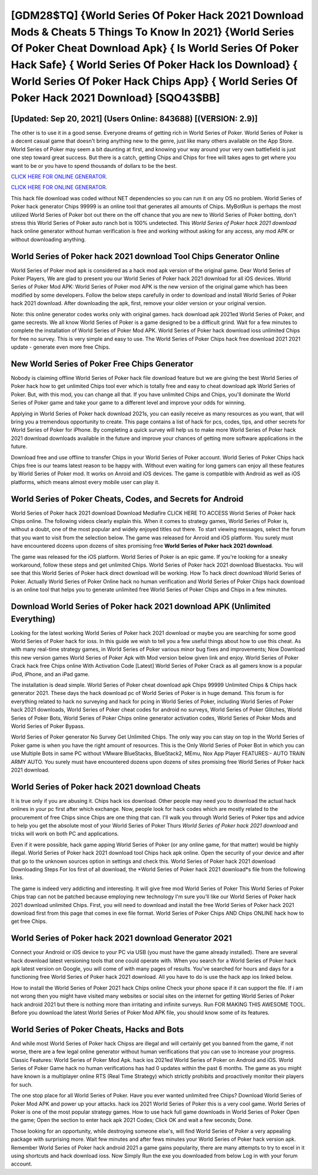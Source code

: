 [GDM28$TQ]   {World Series Of Poker Hack 2021 Download Mods & Cheats 5 Things To Know In 2021}  {World Series Of Poker Cheat Download Apk}  { Is World Series Of Poker Hack Safe}  { World Series Of Poker Hack Ios Download}  { World Series Of Poker Hack Chips App}  { World Series Of Poker Hack 2021 Download} [SQO43$BB]
=========

[Updated: Sep 20, 2021] (Users Online: 843688) [(VERSION: 2.9)]
---------

The other is to use it in a good sense.  Everyone dreams of getting rich in World Series of Poker.  World Series of Poker is a decent casual game that doesn't bring anything new to the genre, just like many others available on the App Store.  World Series of Poker may seem a bit daunting at first, and knowing your way around your very own battlefield is just one step toward great success. But there is a catch, getting Chips and Chips for free will takes ages to get where you want to be or you have to spend thousands of dollars to be the best.

`CLICK HERE FOR ONLINE GENERATOR`_.

.. _CLICK HERE FOR ONLINE GENERATOR: http://realdld.xyz/8f0cded

`CLICK HERE FOR ONLINE GENERATOR`_.

.. _CLICK HERE FOR ONLINE GENERATOR: http://realdld.xyz/8f0cded

This hack file download was coded without NET dependencies so you can run it on any OS no problem. World Series of Poker hack generator Chips 99999 is an online tool that generates all amounts of Chips. MyBotRun is perhaps the most utilized World Series of Poker bot out there on the off chance that you are new to World Series of Poker botting, don't stress this World Series of Poker auto ranch bot is 100% undetected. This *World Series of Poker hack 2021 download* hack online generator without human verification is free and working without asking for any access, any mod APK or without downloading anything.

World Series of Poker hack 2021 download Tool Chips Generator Online
---------

World Series of Poker mod apk is considered as a hack mod apk version of the original game.  Dear World Series of Poker Players, We are glad to present you our World Series of Poker hack 2021 download for all iOS devices.  World Series of Poker Mod APK: World Series of Poker mod APK is the new version of the original game which has been modified by some developers.  Follow the below steps carefully in order to download and install World Series of Poker hack 2021 download.  After downloading the apk, first, remove your older version or your original version.

Note: this online generator codes works only with original games.  hack download apk 2021ed World Series of Poker, and game secrests.  We all know World Series of Poker is a game designed to be a difficult grind.  Wait for a few minutes to complete the installation of World Series of Poker Mod APK. World Series of Poker hack download ioss unlimited Chips for free no survey.  This is very simple and easy to use. The World Series of Poker Chips hack free download 2021 2021 update - generate even more free Chips.


New World Series of Poker Free Chips Generator
---------

Nobody is claiming offline World Series of Poker hack file download feature but we are giving the best World Series of Poker hack how to get unlimited Chips tool ever which is totally free and easy to cheat download apk World Series of Poker. But, with this mod, you can change all that. If you have unlimited Chips and Chips, you'll dominate the ‎World Series of Poker game and take your game to a different level and improve your odds for winning.

Applying in World Series of Poker hack download 2021s, you can easily receive as many resources as you want, that will bring you a tremendous opportunity to create.  This page contains a list of hack for pcs, codes, tips, and other secrets for World Series of Poker for iPhone.  By completing a quick survey will help us to make more World Series of Poker hack 2021 download downloads available in the future and improve your chances of getting more software applications in the future.

Download free and use offline to transfer Chips in your World Series of Poker account.  World Series of Poker Chips hack Chips free is our teams latest reason to be happy with.  Without even waiting for long gamers can enjoy all these features by World Series of Poker mod.  It works on Anroid and iOS devices.  The game is compatible with Android as well as iOS platforms, which means almost every mobile user can play it.

World Series of Poker Cheats, Codes, and Secrets for Android
---------

World Series of Poker hack 2021 download Download Mediafire CLICK HERE TO ACCESS World Series of Poker hack Chips online.  The following videos clearly explain this. When it comes to strategy games, World Series of Poker is, without a doubt, one of the most popular and widely enjoyed titles out there.  To start viewing messages, select the forum that you want to visit from the selection below. The game was released for Anroid and iOS platform. You surely must have encountered dozens upon dozens of sites promising free **World Series of Poker hack 2021 download**.

The game was released for the iOS platform. World Series of Poker is an epic game.  If you're looking for a sneaky workaround, follow these steps and get unlimited Chips.  World Series of Poker hack 2021 download Bluestacks. You will see that this World Series of Poker hack direct download will be working. How To hack direct download World Series of Poker.  Actually World Series of Poker Online hack no human verification and World Series of Poker Chips hack download is an online tool that helps you to generate unlimited free World Series of Poker Chips and Chips in a few minutes.

Download World Series of Poker hack 2021 download APK (Unlimited Everything)
---------

Looking for the latest working World Series of Poker hack 2021 download or maybe you are searching for some good World Series of Poker hack for ioss.  In this guide we wish to tell you a few useful things about how to use this cheat. As with many real-time strategy games, in World Series of Poker various minor bug fixes and improvements; Now Download this new version games World Series of Poker Apk with Mod version below given link and enjoy. World Series of Poker Crack hack free Chips online With Activation Code [Latest] World Series of Poker Crack as all gamers know is a popular iPod, iPhone, and an iPad game.

The installation is dead simple.  World Series of Poker cheat download apk Chips 99999 Unlimited Chips & Chips hack generator 2021.  These days the hack download pc of World Series of Poker is in huge demand.  This forum is for everything related to hack no surveying and hack for pcing in World Series of Poker, including World Series of Poker hack 2021 downloads, World Series of Poker cheat codes for android no surveys, World Series of Poker Glitches, World Series of Poker Bots, World Series of Poker Chips online generator activation codes, World Series of Poker Mods and World Series of Poker Bypass.

World Series of Poker generator No Survey Get Unlimited Chips.  The only way you can stay on top in the World Series of Poker game is when you have the right amount of resources.  This is the Only World Series of Poker Bot in which you can use Multiple Bots in same PC without VMware BlueStacks, BlueStack2, MEmu, Nox App Player FEATURES:- AUTO TRAIN ARMY AUTO. You surely must have encountered dozens upon dozens of sites promising free World Series of Poker hack 2021 download.

World Series of Poker hack 2021 download Cheats
---------

It is true only if you are abusing it.  Chips hack ios download.   Other people may need you to download the actual hack onlines in your pc first after which exchange.  Now, people look for hack codes which are mostly related to the procurement of free Chips since Chips are one thing that can. I'll walk you through World Series of Poker tips and advice to help you get the absolute most of your World Series of Poker Thurs *World Series of Poker hack 2021 download* and tricks will work on both PC and applications.

Even if it were possible, hack game apping World Series of Poker (or any online game, for that matter) would be highly illegal. World Series of Poker hack 2021 download tool Chips hack apk online. Open the security of your device and after that go to the unknown sources option in settings and check this.  World Series of Poker hack 2021 download Downloading Steps For Ios first of all download, the *World Series of Poker hack 2021 download*s file from the following links.

The game is indeed very addicting and interesting.  It will give free mod World Series of Poker This World Series of Poker Chips trap can not be patched because employing new technology I'm sure you'll like our World Series of Poker hack 2021 download unlimited Chips. First, you will need to download and install the free World Series of Poker hack 2021 download first from this page that comes in exe file format. World Series of Poker Chips AND Chips ONLINE hack how to get free Chips.

World Series of Poker hack 2021 download Generator 2021
---------

Connect your Android or iOS device to your PC via USB (you must have the game already installed).  There are several hack download latest versioning tools that one could operate with.  When you search for a World Series of Poker hack apk latest version on Google, you will come of with many pages of results. You've searched for hours and days for a functioning free World Series of Poker hack 2021 download. All you have to do is use the hack app ios linked below.

How to install the World Series of Poker 2021 hack Chips online Check your phone space if it can support the file.  If i am not wrong then you might have visited many websites or social sites on the internet for getting World Series of Poker hack android 2021 but there is nothing more than irritating and infinite surveys. Run FOR MAKING THIS AWESOME TOOL.  Before you download the latest World Series of Poker Mod APK file, you should know some of its features.

World Series of Poker Cheats, Hacks and Bots
---------

And while most World Series of Poker hack Chipss are illegal and will certainly get you banned from the game, if not worse, there are a few legal online generator without human verifications that you can use to increase your progress. Classic Features: World Series of Poker  Mod Apk.  hack ios 2021ed World Series of Poker on Android and iOS.  World Series of Poker Game hack no human verifications has had 0 updates within the past 6 months. The game as you might have known is a multiplayer online RTS (Real Time Strategy) which strictly prohibits and proactively monitor their players for such.

The one stop place for all World Series of Poker. Have you ever wanted unlimited free Chips?  Download World Series of Poker Mod APK and power up your attacks.  hack ios 2021 World Series of Poker this is a very cool game. World Series of Poker is one of the most popular strategy games. How to use hack full game downloads in World Series of Poker Open the game; Open the section to enter hack apk 2021 Codes; Click OK and wait a few seconds; Done.

Those looking for an opportunity, while destroying someone else's, will find World Series of Poker a very appealing package with surprising more. Wait few minutes and after fews minutes your World Series of Poker hack version apk. Remember World Series of Poker hack android 2021 a game gains popularity, there are many attempts to try to excel in it using shortcuts and hack download ioss.  Now Simply Run the exe you downloaded from below Log in with your forum account.